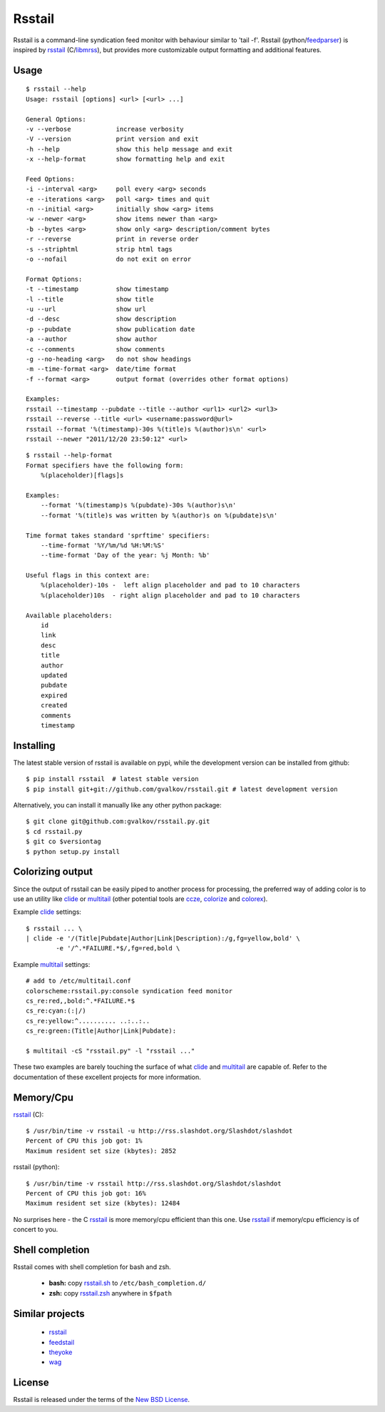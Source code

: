 Rsstail
=======

Rsstail is a command-line syndication feed monitor with behaviour similar to
'tail -f'. Rsstail (python/feedparser_) is inspired by rsstail_ (C/libmrss_), but
provides more customizable output formatting and additional features.


Usage
-----

::

    $ rsstail --help
    Usage: rsstail [options] <url> [<url> ...]

    General Options:
    -v --verbose            increase verbosity
    -V --version            print version and exit
    -h --help               show this help message and exit
    -x --help-format        show formatting help and exit

    Feed Options:
    -i --interval <arg>     poll every <arg> seconds
    -e --iterations <arg>   poll <arg> times and quit
    -n --initial <arg>      initially show <arg> items
    -w --newer <arg>        show items newer than <arg>
    -b --bytes <arg>        show only <arg> description/comment bytes
    -r --reverse            print in reverse order
    -s --striphtml          strip html tags
    -o --nofail             do not exit on error

    Format Options:
    -t --timestamp          show timestamp
    -l --title              show title
    -u --url                show url
    -d --desc               show description
    -p --pubdate            show publication date
    -a --author             show author
    -c --comments           show comments
    -g --no-heading <arg>   do not show headings
    -m --time-format <arg>  date/time format
    -f --format <arg>       output format (overrides other format options)

    Examples:
    rsstail --timestamp --pubdate --title --author <url1> <url2> <url3>
    rsstail --reverse --title <url> <username:password@url>
    rsstail --format '%(timestamp)-30s %(title)s %(author)s\n' <url>
    rsstail --newer "2011/12/20 23:50:12" <url>


::

    $ rsstail --help-format
    Format specifiers have the following form:
        %(placeholder)[flags]s

    Examples:
        --format '%(timestamp)s %(pubdate)-30s %(author)s\n'
        --format '%(title)s was written by %(author)s on %(pubdate)s\n'

    Time format takes standard 'sprftime' specifiers:
        --time-format '%Y/%m/%d %H:%M:%S'
        --time-format 'Day of the year: %j Month: %b'

    Useful flags in this context are:
        %(placeholder)-10s -  left align placeholder and pad to 10 characters
        %(placeholder)10s  - right align placeholder and pad to 10 characters

    Available placeholders: 
        id
        link
        desc
        title
        author
        updated
        pubdate
        expired
        created
        comments
        timestamp
    


Installing
----------

The latest stable version of rsstail is available on pypi, while the
development version can be installed from github::

    $ pip install rsstail  # latest stable version
    $ pip install git+git://github.com/gvalkov/rsstail.git # latest development version

Alternatively, you can install it manually like any other python package:: 

    $ git clone git@github.com:gvalkov/rsstail.py.git
    $ cd rsstail.py
    $ git co $versiontag
    $ python setup.py install


Colorizing output
-----------------

Since the output of rsstail can be easily piped to another process for
processing, the preferred way of adding color is to use an utility like
clide_ or multitail_ (other potential tools are ccze_, colorize_ and colorex_).

Example clide_ settings::

    $ rsstail ... \
    | clide -e '/(Title|Pubdate|Author|Link|Description):/g,fg=yellow,bold' \
            -e '/^.*FAILURE.*$/,fg=red,bold \
    

Example multitail_ settings::

    # add to /etc/multitail.conf
    colorscheme:rsstail.py:console syndication feed monitor
    cs_re:red,,bold:^.*FAILURE.*$
    cs_re:cyan:(:|/)
    cs_re:yellow:^.......... ..:..:..  
    cs_re:green:(Title|Author|Link|Pubdate):

    $ multitail -cS "rsstail.py" -l "rsstail ..."

These two examples are barely touching the surface of what clide_ and
multitail_ are capable of. Refer to the documentation of these excellent
projects for more information.
    

Memory/Cpu
----------

rsstail_ (C)::

    $ /usr/bin/time -v rsstail -u http://rss.slashdot.org/Slashdot/slashdot
    Percent of CPU this job got: 1%
    Maximum resident set size (kbytes): 2852

rsstail (python)::

    $ /usr/bin/time -v rsstail http://rss.slashdot.org/Slashdot/slashdot
    Percent of CPU this job got: 16%
    Maximum resident set size (kbytes): 12484

No surprises here - the C rsstail_ is more memory/cpu efficient than this one.
Use rsstail_ if memory/cpu efficiency is of concert to you.


Shell completion
----------------

Rsstail comes with shell completion for bash and zsh.

    - **bash:** copy rsstail.sh_ to ``/etc/bash_completion.d/``
    - **zsh:**  copy rsstail.zsh_ anywhere in ``$fpath``


Similar projects
----------------

    - rsstail_
    - feedstail_
    - theyoke_
    - wag_


License
-------

Rsstail is released under the terms of the `New BSD License`_.


.. _rsstail:    http://www.vanheusden.com/rsstail/
.. _feedstail:  http://pypi.python.org/pypi/feedstail/
.. _theyoke:    http://github.com/mackers/theyoke/
.. _wag:        http://github.com/knobe/wag/
.. _ccze:       http://bonehunter.rulez.org/CCZE.html
.. _clide:      http://suso.suso.org/xulu/Clide
.. _colorize:   http://colorize.raszi.hu/
.. _colorex:    http://pypi.python.org/pypi/colorex/
.. _multitail:  http://www.vanheusden.com/multitail/
.. _feedparser: http://code.google.com/p/feedparser/
.. _libmrss:    http://www.autistici.org/bakunin/libmrss/doc/
.. _`New BSD License`: http://raw.github.com/gvalkov/rsstail.py/master/LICENSE

.. _rsstail.sh:  https://raw.github.com/gvalkov/rsstail.py/master/etc/rsstail.sh
.. _rsstail.zsh: https://raw.github.com/gvalkov/rsstail.py/master/etc/rsstail.zsh
